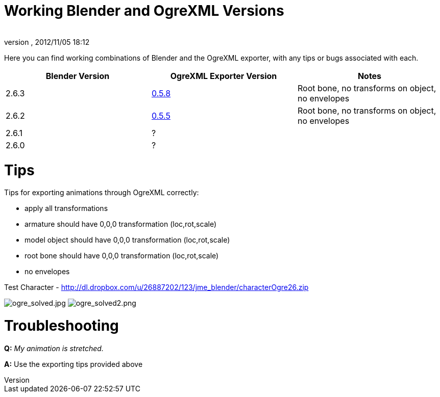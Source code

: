 = Working Blender and OgreXML Versions
:author: 
:revnumber: 
:revdate: 2012/11/05 18:12
:relfileprefix: ../../
:imagesdir: ../..
ifdef::env-github,env-browser[:outfilesuffix: .adoc]


Here you can find working combinations of Blender and the OgreXML exporter, with any tips or bugs associated with each.

[cols="3", options="header"]
|===

a| Blender Version 
a| OgreXML Exporter Version 
a| Notes 

a| 2.6.3 
a| link:http://code.google.com/p/blender2ogre/downloads/list[0.5.8] 
a| Root bone, no transforms on object, no envelopes 

a| 2.6.2 
a| link:http://code.google.com/p/blender2ogre/downloads/list[0.5.5] 
a| Root bone, no transforms on object, no envelopes 

a| 2.6.1 
a| ? 
<a|  

a| 2.6.0 
a| ? 
<a|  

|===


= Tips

Tips for exporting animations through OgreXML correctly:


*  apply all transformations
*  armature should have 0,0,0 transformation (loc,rot,scale)
*  model object should have 0,0,0 transformation (loc,rot,scale)
*  root bone should have 0,0,0 transformation (loc,rot,scale)
*  no envelopes

Test Character - link:http://dl.dropbox.com/u/26887202/123/jme_blender/characterOgre26.zip[http://dl.dropbox.com/u/26887202/123/jme_blender/characterOgre26.zip]


image:jme3/advanced/ogre_solved.jpg[ogre_solved.jpg,with="",height=""]
image:jme3/advanced/ogre_solved2.png[ogre_solved2.png,with="",height=""]



= Troubleshooting

*Q:* _My animation is stretched._


*A:* Use the exporting tips provided above

